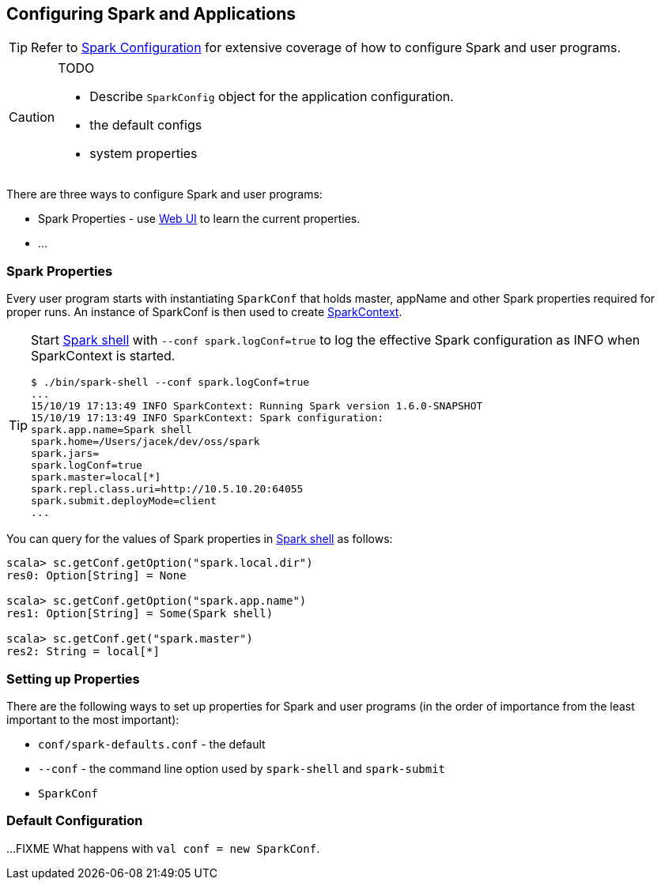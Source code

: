 == Configuring Spark and Applications

TIP: Refer to http://spark.apache.org/docs/latest/configuration.html[Spark Configuration] for extensive coverage of how to configure Spark and user programs.

[CAUTION]
====
TODO

* Describe `SparkConfig` object for the application configuration.
* the default configs
* system properties
====

There are three ways to configure Spark and user programs:

* Spark Properties - use link:spark-webui.adoc[Web UI] to learn the current properties.
* ...

=== Spark Properties

Every user program starts with instantiating `SparkConf` that holds master, appName and other Spark properties required for proper runs. An instance of SparkConf is then used to create link:spark-sparkcontext.adoc[SparkContext].

[TIP]
====
Start link:spark-shell.adoc[Spark shell] with `--conf spark.logConf=true` to log the effective Spark configuration as INFO when SparkContext is started.

```
$ ./bin/spark-shell --conf spark.logConf=true
...
15/10/19 17:13:49 INFO SparkContext: Running Spark version 1.6.0-SNAPSHOT
15/10/19 17:13:49 INFO SparkContext: Spark configuration:
spark.app.name=Spark shell
spark.home=/Users/jacek/dev/oss/spark
spark.jars=
spark.logConf=true
spark.master=local[*]
spark.repl.class.uri=http://10.5.10.20:64055
spark.submit.deployMode=client
...
```
====

You can query for the values of Spark properties in link:spark-shell.adoc[Spark shell] as follows:

```
scala> sc.getConf.getOption("spark.local.dir")
res0: Option[String] = None

scala> sc.getConf.getOption("spark.app.name")
res1: Option[String] = Some(Spark shell)

scala> sc.getConf.get("spark.master")
res2: String = local[*]
```

=== Setting up Properties

There are the following ways to set up properties for Spark and user programs (in the order of importance from the least important to the most important):

* `conf/spark-defaults.conf` - the default
* `--conf` - the command line option used by `spark-shell` and `spark-submit`
* `SparkConf`

=== [[default-configuration]] Default Configuration

...FIXME What happens with `val conf = new SparkConf`.
